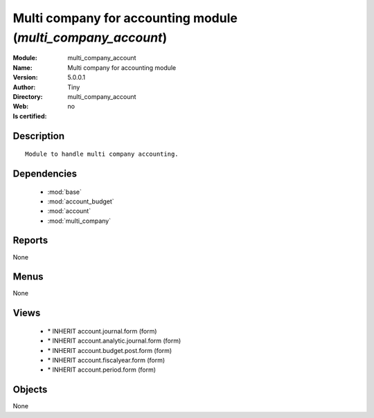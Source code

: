 
.. module:: multi_company_account
    :synopsis: Multi company for accounting module 
    :noindex:
.. 

.. raw:: html

    <link rel="stylesheet" href="../_static/hide_objects_in_sidebar.css" type="text/css" />

    <style>
      div.body p#module-multi_company_account {
        display: none;
      }
    </style>

Multi company for accounting module (*multi_company_account*)
=============================================================
:Module: multi_company_account
:Name: Multi company for accounting module
:Version: 5.0.0.1
:Author: Tiny
:Directory: multi_company_account
:Web: 
:Is certified: no

Description
-----------

::

  Module to handle multi company accounting.

Dependencies
------------

 * :mod:`base`
 * :mod:`account_budget`
 * :mod:`account`
 * :mod:`multi_company`

Reports
-------

None


Menus
-------


None


Views
-----

 * \* INHERIT account.journal.form (form)
 * \* INHERIT account.analytic.journal.form (form)
 * \* INHERIT account.budget.post.form (form)
 * \* INHERIT account.fiscalyear.form (form)
 * \* INHERIT account.period.form (form)


Objects
-------

None
